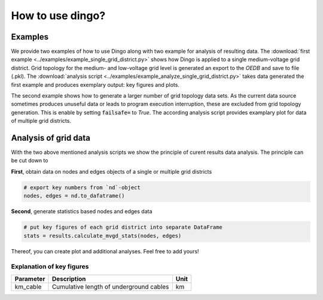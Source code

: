 .. _dingo-examples:

How to use dingo?
~~~~~~~~~~~~~~~~~

Examples
========

We provide two examples of how to use Dingo along with two example for analysis
of resulting data. The
:download:`first example <../examples/example_single_grid_district.py>` shows how Dingo
is applied to a single medium-voltage grid district. Grid topology for the
medium- and low-voltage grid level is generated an export to the *OEDB* and
save to file (.pkl).
The :download:`analysis script <../examples/example_analyze_single_grid_district.py>`
takes data generated the first example and produces exemplary output: key
figures and plots.

The second example shows how to generate a larger number of grid topology data
sets.
As the current data source sometimes produces unuseful data or leads to program
execution interruption, these are excluded from grid topology generation. This
is enable by setting :code:`failsafe=` to `True`.
The according analysis script provides examplary plot for data of multiple grid
districts.


Analysis of grid data
=====================

With the two above mentioned analysis scripts we show the principle of curent
results data analysis.
The principle can be cut down to

**First**, obtain data on nodes and edges objects of a single or multiple grid
districts

.. code-block:: python

    # export key numbers from `nd`-object
    nodes, edges = nd.to_dafatrame()


**Second**, generate statistics based nodes and edges data

.. code-block:: python

    # put key figures of each grid district into separate DataFrame
    stats = results.calculate_mvgd_stats(nodes, edges)

Thereof, you can create plot and additional analyses. Feel free to add yours!

Explanation of key figures
--------------------------

========= ======================================= ====
Parameter Description                             Unit
========= ======================================= ====
km_cable  Cumulative length of underground cables km
========= ======================================= ====